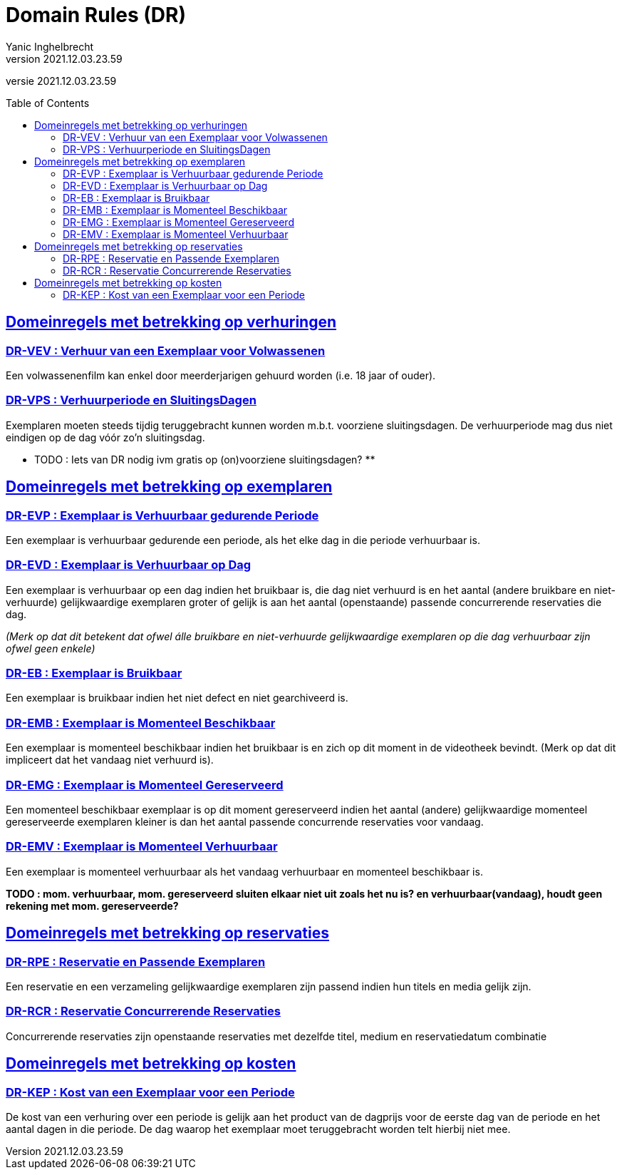 = Domain Rules (DR)
Yanic Inghelbrecht
v2021.12.03.23.59
// toc and section numbering
:toc: preamble
:toclevels: 4
// geen auto section numbering voor oefeningen (handigere titels en toc)
//:sectnums:  
:sectlinks:
:sectnumlevels: 4
// source code formatting
:prewrap!:
:source-highlighter: rouge
:source-language: csharp
:rouge-style: github
:rouge-css: class
// inject css for highlights using docinfo
:docinfodir: ../common
:docinfo: shared-head
// folders
:imagesdir: images
// experimental voor kdb: en btn: macro's van AsciiDoctor
:experimental:

//preamble
[.text-right]
versie {revnumber}


== Domeinregels met betrekking op verhuringen

=== DR-VEV : Verhuur van een Exemplaar voor Volwassenen

Een volwassenenfilm kan enkel door meerderjarigen gehuurd worden (i.e. 18 jaar of ouder). 

=== DR-VPS : Verhuurperiode en SluitingsDagen

Exemplaren moeten steeds tijdig teruggebracht kunnen worden m.b.t. voorziene sluitingsdagen. De verhuurperiode mag dus niet eindigen op de dag vóór zo'n sluitingsdag. 

** TODO : Iets van DR nodig ivm gratis op (on)voorziene sluitingsdagen? **


== Domeinregels met betrekking op exemplaren

=== DR-EVP : Exemplaar is Verhuurbaar gedurende Periode

Een exemplaar is verhuurbaar gedurende een periode, als het elke dag in die periode verhuurbaar is.

=== DR-EVD : Exemplaar is Verhuurbaar op Dag

Een exemplaar is verhuurbaar op een dag indien het bruikbaar is, die dag niet verhuurd is en het aantal (andere bruikbare en niet-verhuurde) gelijkwaardige exemplaren groter of gelijk is aan het aantal (openstaande) passende concurrerende reservaties die dag.

__(Merk op dat dit betekent dat ofwel álle bruikbare en niet-verhuurde gelijkwaardige exemplaren op die dag verhuurbaar zijn ofwel geen enkele)__

=== DR-EB : Exemplaar is Bruikbaar

Een exemplaar is bruikbaar indien het niet defect en niet gearchiveerd is.

=== DR-EMB : Exemplaar is Momenteel Beschikbaar

Een exemplaar is momenteel beschikbaar indien het bruikbaar is en zich op dit moment in de videotheek bevindt. (Merk op dat dit impliceert dat het vandaag niet verhuurd is).

=== DR-EMG : Exemplaar is Momenteel Gereserveerd

Een momenteel beschikbaar exemplaar is op dit moment gereserveerd indien het aantal (andere) gelijkwaardige momenteel gereserveerde exemplaren kleiner is dan het aantal passende concurrende reservaties voor vandaag.

=== DR-EMV : Exemplaar is Momenteel Verhuurbaar

Een exemplaar is momenteel verhuurbaar als het vandaag verhuurbaar en momenteel beschikbaar is.

**TODO : mom. verhuurbaar, mom. gereserveerd sluiten elkaar niet uit zoals het nu is? en verhuurbaar(vandaag), houdt geen rekening met mom. gereserveerde?**


== Domeinregels met betrekking op reservaties

=== DR-RPE : Reservatie en Passende Exemplaren

Een reservatie en een verzameling gelijkwaardige exemplaren zijn passend indien hun titels en media gelijk zijn.

=== DR-RCR : Reservatie Concurrerende Reservaties

Concurrerende reservaties zijn openstaande reservaties met dezelfde titel, medium en reservatiedatum combinatie


== Domeinregels met betrekking op kosten

=== DR-KEP : Kost van een Exemplaar voor een Periode

De kost van een verhuring over een periode is gelijk aan het product van de dagprijs voor de eerste dag van de periode en het aantal dagen in die periode. De dag waarop het exemplaar moet teruggebracht worden telt hierbij niet mee.
